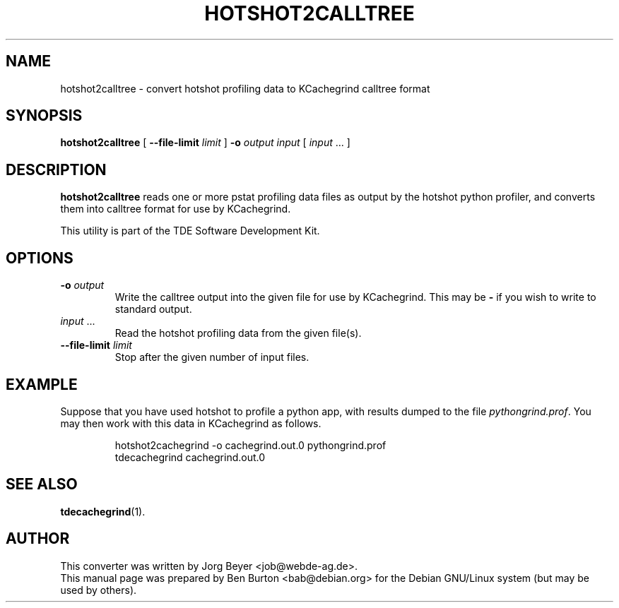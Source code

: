 .\"                                      Hey, EMACS: -*- nroff -*-
.\" First parameter, NAME, should be all caps
.\" Second parameter, SECTION, should be 1-8, maybe w/ subsection
.\" other parameters are allowed: see man(7), man(1)
.TH HOTSHOT2CALLTREE 1 "October 15, 2004"
.\" Please adjust this date whenever revising the manpage.
.\"
.\" Some roff macros, for reference:
.\" .nh        disable hyphenation
.\" .hy        enable hyphenation
.\" .ad l      left justify
.\" .ad b      justify to both left and right margins
.\" .nf        disable filling
.\" .fi        enable filling
.\" .br        insert line break
.\" .sp <n>    insert n+1 empty lines
.\" for manpage-specific macros, see man(7)
.SH NAME
hotshot2calltree \- convert hotshot profiling data to KCachegrind calltree format
.SH SYNOPSIS
.B hotshot2calltree
[ \fB\-\-file\-limit\fP \fIlimit\fP ]
\fB\-o\fP \fIoutput\fP \fIinput\fP [ \fIinput\fP ... ]
.SH DESCRIPTION
\fBhotshot2calltree\fP reads one or more pstat profiling data files
as output by the hotshot python profiler, and converts them into
calltree format for use by KCachegrind.
.PP
This utility is part of the TDE Software Development Kit.
.SH OPTIONS
.TP
\fB\-o\fP \fIoutput\fP
Write the calltree output into the given file for use by KCachegrind.
This may be \fB\-\fP if you wish to write to standard output.
.TP
\fIinput\fP ...
Read the hotshot profiling data from the given file(s).
.TP
\fB\-\-file\-limit\fP \fIlimit\fP
Stop after the given number of input files.
.SH EXAMPLE
Suppose that you have used hotshot to profile a python app, with results
dumped to the file \fIpythongrind.prof\fP.  You may then work with this
data in KCachegrind as follows.
.PP
.RS
hotshot2cachegrind \-o cachegrind.out.0 pythongrind.prof
.br
tdecachegrind cachegrind.out.0
.RE
.SH SEE ALSO
.BR tdecachegrind (1).
.SH AUTHOR
This converter was written by Jorg Beyer <job@webde-ag.de>.
.br
This manual page was prepared by Ben Burton <bab@debian.org>
for the Debian GNU/Linux system (but may be used by others).
